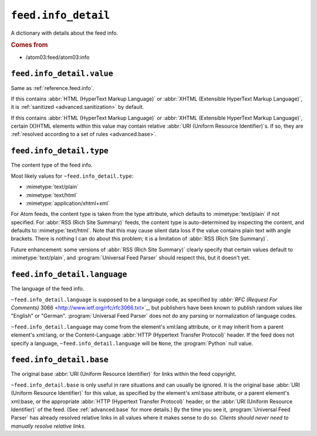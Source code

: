 .. _reference.feed.info_detail:

``feed.info_detail``
===========================

A dictionary with details about the feed info.


.. rubric:: Comes from

* /atom03:feed/atom03:info


.. seealso::

    * :ref:`reference.feed.info`


.. _reference.feed.info_detail.value:

``feed.info_detail.value``
---------------------------------

Same as :ref:`reference.feed.info`.

If this contains :abbr:`HTML (HyperText Markup Language)` or :abbr:`XHTML
(Extensible HyperText Markup Language)`, it is :ref:`sanitized
<advanced.sanitization>` by default.

If this contains :abbr:`HTML (HyperText Markup Language)` or :abbr:`XHTML
(Extensible HyperText Markup Language)`, certain (X)HTML elements within this
value may contain relative :abbr:`URI (Uniform Resource Identifier)`s.  If so,
they are :ref:`resolved according to a set of rules <advanced.base>`.


.. _reference.feed.info_detail.type:

``feed.info_detail.type``
--------------------------------

The content type of the feed info.

Most likely values for ``~feed.info_detail.type``:

* :mimetype:`text/plain`
* :mimetype:`text/html`
* :mimetype:`application/xhtml+xml`

For Atom feeds, the content type is taken from the type attribute, which
defaults to :mimetype:`text/plain` if not specified.  For :abbr:`RSS (Rich Site
Summary)` feeds, the content type is auto-determined by inspecting the content,
and defaults to :mimetype:`text/html`.  Note that this may cause silent data
loss if the value contains plain text with angle brackets.  There is nothing I
can do about this problem; it is a limitation of :abbr:`RSS (Rich Site
Summary)`.

Future enhancement: some versions of :abbr:`RSS (Rich Site Summary)` clearly
specify that certain values default to :mimetype:`text/plain`, and
:program:`Universal Feed Parser` should respect this, but it doesn't yet.


``feed.info_detail.language``
------------------------------------

The language of the feed info.

``~feed.info_detail.language`` is supposed to be a language code, as
specified by `:abbr:`RFC (Request For Comments)` 3066
<http://www.ietf.org/rfc/rfc3066.txt>`_, but publishers have been known to
publish random values like "English" or "German".  :program:`Universal Feed
Parser` does not do any parsing or normalization of language codes.

``~feed.info_detail.language`` may come from the element's xml:lang
attribute, or it may inherit from a parent element's xml:lang, or the
Content-Language :abbr:`HTTP (Hypertext Transfer Protocol)` header.  If the
feed does not specify a language, ``~feed.info_detail.language`` will be
``None``, the :program:`Python` null value.


``feed.info_detail.base``
--------------------------------

The original base :abbr:`URI (Uniform Resource Identifier)` for links within
the feed copyright.

``~feed.info_detail.base`` is only useful in rare situations and can
usually be ignored.  It is the original base :abbr:`URI (Uniform Resource
Identifier)` for this value, as specified by the element's xml:base attribute,
or a parent element's xml:base, or the appropriate :abbr:`HTTP (Hypertext
Transfer Protocol)` header, or the :abbr:`URI (Uniform Resource Identifier)` of
the feed.  (See :ref:`advanced.base` for more details.)  By the time you see
it, :program:`Universal Feed Parser` has already resolved relative links in all
values where it makes sense to do so.  *Clients should never need to manually
resolve relative links.*
